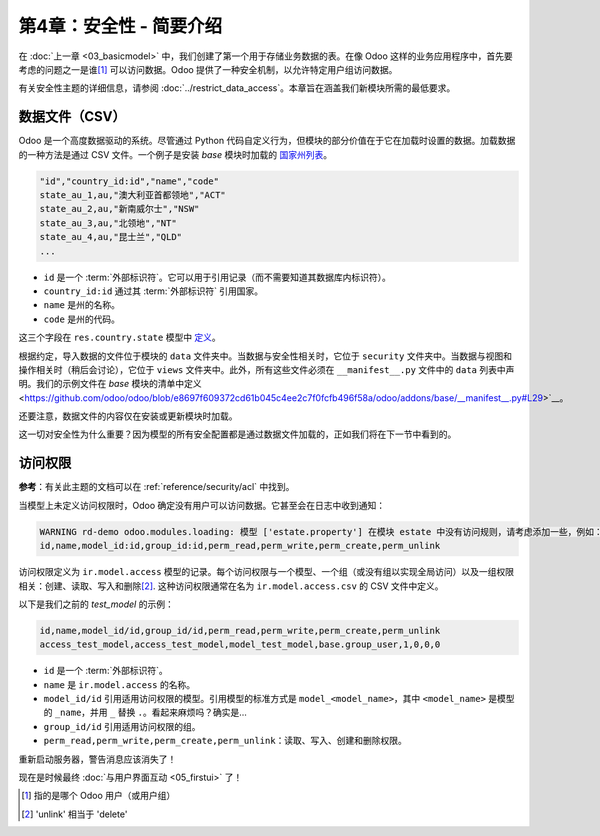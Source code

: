 ==========================================
第4章：安全性 - 简要介绍
==========================================

在 :doc:`上一章 <03_basicmodel>` 中，我们创建了第一个用于存储业务数据的表。在像 Odoo 这样的业务应用程序中，首先要考虑的问题之一是谁\ [#who]_ 可以访问数据。Odoo 提供了一种安全机制，以允许特定用户组访问数据。

有关安全性主题的详细信息，请参阅 :doc:`../restrict_data_access`。本章旨在涵盖我们新模块所需的最低要求。

数据文件（CSV）
================

Odoo 是一个高度数据驱动的系统。尽管通过 Python 代码自定义行为，但模块的部分价值在于它在加载时设置的数据。加载数据的一种方法是通过 CSV 文件。一个例子是安装 `base` 模块时加载的 `国家州列表 <{GITHUB_PATH}/odoo/addons/base/data/res.country.state.csv>`_。

.. code-block:: text

    "id","country_id:id","name","code"
    state_au_1,au,"澳大利亚首都领地","ACT"
    state_au_2,au,"新南威尔士","NSW"
    state_au_3,au,"北领地","NT"
    state_au_4,au,"昆士兰","QLD"
    ...

- ``id`` 是一个 :term:`外部标识符`。它可以用于引用记录（而不需要知道其数据库内标识符）。
- ``country_id:id`` 通过其 :term:`外部标识符` 引用国家。
- ``name`` 是州的名称。
- ``code`` 是州的代码。

这三个字段在 ``res.country.state`` 模型中
`定义 <https://github.com/odoo/odoo/blob/2ad2f3d6567b6266fc42c6d2999d11f3066b282c/odoo/addons/base/models/res_country.py#L108-L111>`__。

根据约定，导入数据的文件位于模块的 ``data`` 文件夹中。当数据与安全性相关时，它位于 ``security`` 文件夹中。当数据与视图和操作相关时（稍后会讨论），它位于 ``views`` 文件夹中。此外，所有这些文件必须在 ``__manifest__.py`` 文件中的 ``data`` 列表中声明。我们的示例文件在 `base` 模块的清单中定义 <https://github.com/odoo/odoo/blob/e8697f609372cd61b045c4ee2c7f0fcfb496f58a/odoo/addons/base/__manifest__.py#L29>`__。

还要注意，数据文件的内容仅在安装或更新模块时加载。

.. 警告::

    数据文件按其在 ``__manifest__.py`` 文件中的顺序依次加载。这意味着如果数据 ``A`` 引用数据 ``B``，您必须确保 ``B`` 在 ``A`` 之前加载。

    在国家州的情况下，您会注意到
    `国家列表 <https://github.com/odoo/odoo/blob/e8697f609372cd61b045c4ee2c7f0fcfb496f58a/odoo/addons/base/__manifest__.py#L22>`__
    在
    `国家州列表 <https://github.com/odoo/odoo/blob/e8697f609372cd61b045c4ee2c7f0fcfb496f58a/odoo/addons/base/__manifest__.py#L29>`__ 之前加载。
    这是因为州引用了国家。

这一切对安全性为什么重要？因为模型的所有安全配置都是通过数据文件加载的，正如我们将在下一节中看到的。

访问权限
=============

**参考**：有关此主题的文档可以在 :ref:`reference/security/acl` 中找到。

.. 注意::

    **目标**：在本节结束时，以下警告不应再出现：

    .. code-block:: text

        WARNING rd-demo odoo.modules.loading: 模型 ['estate.property'] 没有访问规则...

当模型上未定义访问权限时，Odoo 确定没有用户可以访问数据。它甚至会在日志中收到通知：

.. code-block:: text

    WARNING rd-demo odoo.modules.loading: 模型 ['estate.property'] 在模块 estate 中没有访问规则，请考虑添加一些，例如：
    id,name,model_id:id,group_id:id,perm_read,perm_write,perm_create,perm_unlink

访问权限定义为 ``ir.model.access`` 模型的记录。每个访问权限与一个模型、一个组（或没有组以实现全局访问）以及一组权限相关：创建、读取、写入和删除\ [#unlink]_. 这种访问权限通常在名为 ``ir.model.access.csv`` 的 CSV 文件中定义。

以下是我们之前的 `test_model` 的示例：

.. code-block:: text

    id,name,model_id/id,group_id/id,perm_read,perm_write,perm_create,perm_unlink
    access_test_model,access_test_model,model_test_model,base.group_user,1,0,0,0

- ``id`` 是一个 :term:`外部标识符`。
- ``name`` 是 ``ir.model.access`` 的名称。
- ``model_id/id`` 引用适用访问权限的模型。引用模型的标准方式是 ``model_<model_name>``，其中 ``<model_name>`` 是模型的 ``_name``，并用 ``_`` 替换 ``.``。看起来麻烦吗？确实是...
- ``group_id/id`` 引用适用访问权限的组。
- ``perm_read,perm_write,perm_create,perm_unlink``：读取、写入、创建和删除权限。

.. 练习:: 添加访问权限。

    在适当的文件夹中创建 ``ir.model.access.csv`` 文件，并在 ``__manifest__.py`` 文件中定义它。

    为组 ``base.group_user`` 提供读取、写入、创建和删除权限。

    提示：日志中的警告消息为您提供了大部分解决方案 ;-)

重新启动服务器，警告消息应该消失了！

现在是时候最终 :doc:`与用户界面互动 <05_firstui>` 了！

.. [#who] 指的是哪个 Odoo 用户（或用户组）

.. [#unlink] 'unlink' 相当于 'delete'

